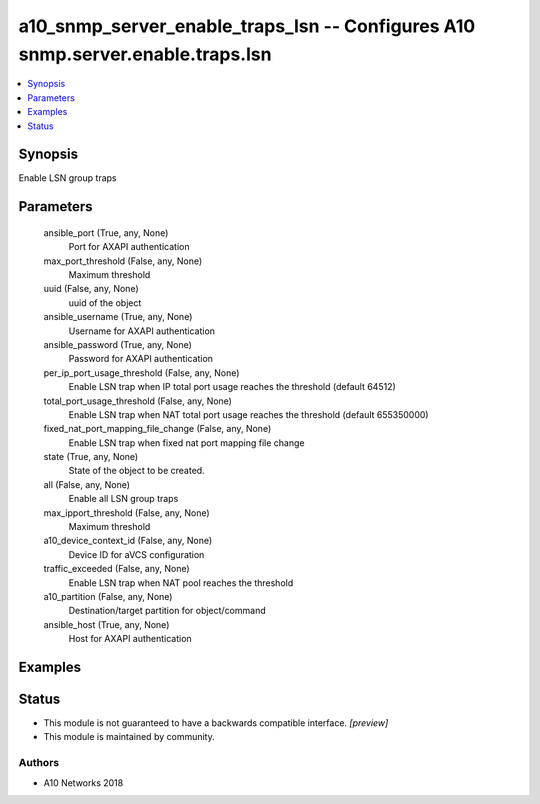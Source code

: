 .. _a10_snmp_server_enable_traps_lsn_module:


a10_snmp_server_enable_traps_lsn -- Configures A10 snmp.server.enable.traps.lsn
===============================================================================

.. contents::
   :local:
   :depth: 1


Synopsis
--------

Enable LSN group traps






Parameters
----------

  ansible_port (True, any, None)
    Port for AXAPI authentication


  max_port_threshold (False, any, None)
    Maximum threshold


  uuid (False, any, None)
    uuid of the object


  ansible_username (True, any, None)
    Username for AXAPI authentication


  ansible_password (True, any, None)
    Password for AXAPI authentication


  per_ip_port_usage_threshold (False, any, None)
    Enable LSN trap when IP total port usage reaches the threshold (default 64512)


  total_port_usage_threshold (False, any, None)
    Enable LSN trap when NAT total port usage reaches the threshold (default 655350000)


  fixed_nat_port_mapping_file_change (False, any, None)
    Enable LSN trap when fixed nat port mapping file change


  state (True, any, None)
    State of the object to be created.


  all (False, any, None)
    Enable all LSN group traps


  max_ipport_threshold (False, any, None)
    Maximum threshold


  a10_device_context_id (False, any, None)
    Device ID for aVCS configuration


  traffic_exceeded (False, any, None)
    Enable LSN trap when NAT pool reaches the threshold


  a10_partition (False, any, None)
    Destination/target partition for object/command


  ansible_host (True, any, None)
    Host for AXAPI authentication









Examples
--------

.. code-block:: yaml+jinja

    





Status
------




- This module is not guaranteed to have a backwards compatible interface. *[preview]*


- This module is maintained by community.



Authors
~~~~~~~

- A10 Networks 2018

